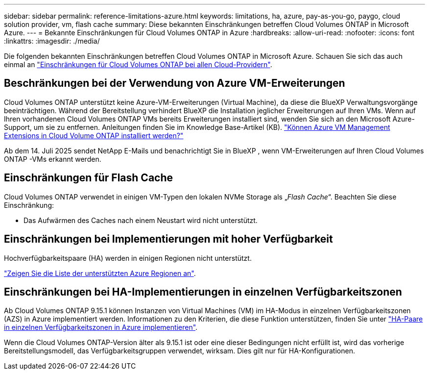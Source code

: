 ---
sidebar: sidebar 
permalink: reference-limitations-azure.html 
keywords: limitations, ha, azure, pay-as-you-go, paygo, cloud solution provider, vm, flash cache 
summary: Diese bekannten Einschränkungen betreffen Cloud Volumes ONTAP in Microsoft Azure. 
---
= Bekannte Einschränkungen für Cloud Volumes ONTAP in Azure
:hardbreaks:
:allow-uri-read: 
:nofooter: 
:icons: font
:linkattrs: 
:imagesdir: ./media/


[role="lead"]
Die folgenden bekannten Einschränkungen betreffen Cloud Volumes ONTAP in Microsoft Azure. Schauen Sie sich das auch einmal an link:reference-limitations.html["Einschränkungen für Cloud Volumes ONTAP bei allen Cloud-Providern"].



== Beschränkungen bei der Verwendung von Azure VM-Erweiterungen

Cloud Volumes ONTAP unterstützt keine Azure-VM-Erweiterungen (Virtual Machine), da diese die BlueXP Verwaltungsvorgänge beeinträchtigen.  Während der Bereitstellung verhindert BlueXP die Installation jeglicher Erweiterungen auf Ihren VMs.  Wenn auf Ihren vorhandenen Cloud Volumes ONTAP VMs bereits Erweiterungen installiert sind, wenden Sie sich an den Microsoft Azure-Support, um sie zu entfernen.  Anleitungen finden Sie im Knowledge Base-Artikel (KB). https://kb.netapp.com/Cloud/Cloud_Volumes_ONTAP/Can_Azure_VM_Management_Extensions_be_installed_into_Cloud_Volume_ONTAP["Können Azure VM Management Extensions in Cloud Volume ONTAP installiert werden?"^]

Ab dem 14. Juli 2025 sendet NetApp E-Mails und benachrichtigt Sie in BlueXP , wenn VM-Erweiterungen auf Ihren Cloud Volumes ONTAP -VMs erkannt werden.



== Einschränkungen für Flash Cache

Cloud Volumes ONTAP verwendet in einigen VM-Typen den lokalen NVMe Storage als „_Flash Cache_“. Beachten Sie diese Einschränkung:

* Das Aufwärmen des Caches nach einem Neustart wird nicht unterstützt.




== Einschränkungen bei Implementierungen mit hoher Verfügbarkeit

Hochverfügbarkeitspaare (HA) werden in einigen Regionen nicht unterstützt.

https://bluexp.netapp.com/cloud-volumes-global-regions["Zeigen Sie die Liste der unterstützten Azure Regionen an"^].



== Einschränkungen bei HA-Implementierungen in einzelnen Verfügbarkeitszonen

Ab Cloud Volumes ONTAP 9.15.1 können Instanzen von Virtual Machines (VM) im HA-Modus in einzelnen Verfügbarkeitszonen (AZS) in Azure implementiert werden. Informationen zu den Kriterien, die diese Funktion unterstützen, finden Sie unter https://docs.netapp.com/us-en/cloud-volumes-ontap-9151-relnotes/reference-new.html#deploy-ha-pairs-in-single-availability-zones-on-azure["HA-Paare in einzelnen Verfügbarkeitszonen in Azure implementieren"^].

Wenn die Cloud Volumes ONTAP-Version älter als 9.15.1 ist oder eine dieser Bedingungen nicht erfüllt ist, wird das vorherige Bereitstellungsmodell, das Verfügbarkeitsgruppen verwendet, wirksam. Dies gilt nur für HA-Konfigurationen.
